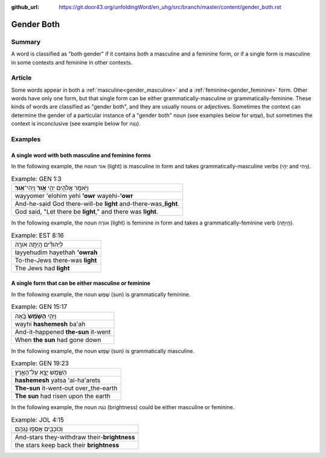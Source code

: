 :github_url: https://git.door43.org/unfoldingWord/en_uhg/src/branch/master/content/gender_both.rst

.. _gender_both:

Gender Both
===========

Summary
-------

A word is classified as "both gender" if it contains both a masculine
and a feminine form, or if a single form is masculine in
some contexts and feminine in other contexts.

Article
-------

Some words appear in both a
:ref:`masculine<gender_masculine>`
and a
:ref:`feminine<gender_feminine>`
form. Other words have only one form, but that single form can be either
grammatically-masculine or grammatically-feminine. These kinds of words
are classified as "gender both", and they are usually nouns or
adjectives. Sometimes the context can determine the gender of a
particular instance of a "gender both" noun (see examples below for
שֶׁמֶשׁ), but sometimes the context is inconclusive (see example below for
נֹגַהּ).

Examples
--------

A single word with both masculine and feminine forms
^^^^^^^^^^^^^^^^^^^^^^^^^^^^^^^^^^^^^^^^^^^^^^^^^^^^

In the following example, the noun אוֹר (light) is masculine in form and
takes grammatically-masculine verbs (יְהִ֣י and וַֽיְהִי).

.. csv-table:: Example: GEN 1:3

  וַיֹּ֥אמֶר אֱלֹהִ֖ים יְהִ֣י **אֹ֑ור** וַֽיְהִי־\ **אֹֽור**\ ׃
  wayyomer 'elohim yehi **'owr** wayehi-\ **'owr**
  And-he-said God there-will-be **light** and-there-was\_\ **light**.
  "God said, ""Let there be **light**,"" and there was **light**."

In the following example, the noun אוֹרָה (light) is feminine in form and
takes a grammatically-feminine verb (הָֽיְתָ֥ה).

.. csv-table:: Example: EST 8:16

  לַיְּהוּדִ֕ים הָֽיְתָ֥ה אֹורָ֖ה
  layyehudim hayethah **'owrah**
  To-the-Jews there-was **light**
  The Jews had **light**

A single form that can be either masculine or feminine
^^^^^^^^^^^^^^^^^^^^^^^^^^^^^^^^^^^^^^^^^^^^^^^^^^^^^^

In the following example, the noun שֶׁמֶשׁ (sun) is grammatically
feminine.

.. csv-table:: Example: GEN 15:17

  וַיְהִ֤י **הַשֶּׁ֙מֶשׁ֙** בָּ֔אָה
  wayhi **hashemesh** ba'ah
  And-it-happened **the-sun** it-went
  When **the sun** had gone down

In the following example, the noun שֶׁמֶשׁ (sun) is grammatically
masculine.

.. csv-table:: Example: GEN 19:23

  הַשֶּׁ֖מֶשׁ יָצָ֣א עַל־הָאָ֑רֶץ
  **hashemesh** yatsa 'al-ha'arets
  **The-sun** it-went-out over\_the-earth
  **The sun** had risen upon the earth

In the following example, the noun נֹגַהּ (brightness) could be either masculine or
feminine.

.. csv-table:: Example: JOL 4:15

  וְכוֹכָבִ֖ים אָסְפ֥וּ נָגְהָֽם
  
  And-stars they-withdraw their-\ **brightness**
  the stars keep back their **brightness**
